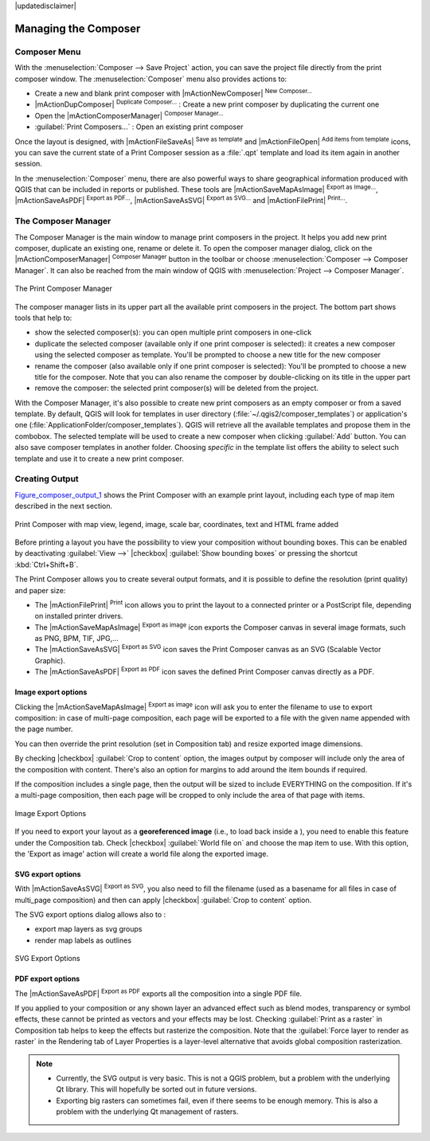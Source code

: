 
|updatedisclaimer|


Managing the Composer
=====================

Composer Menu
--------------
With the :menuselection:`Composer --> Save Project` action, you can save 
the project file directly from the print composer window.
The :menuselection:`Composer` menu also provides actions to:

* Create a new and blank print composer with |mActionNewComposer| :sup:`New Composer...` 
* |mActionDupComposer| :sup:`Duplicate Composer...` : Create a new print composer 
  by duplicating the current one
* Open the |mActionComposerManager| :sup:`Composer Manager...` 
* :guilabel:`Print Composers...` : Open an existing print composer

Once the layout is designed, with |mActionFileSaveAs| :sup:`Save as template` 
and |mActionFileOpen| :sup:`Add items from template` icons, you can save 
the current state of a Print Composer session as a :file:`.qpt` template 
and load its item again in another session.

In the :menuselection:`Composer` menu, there are also powerful ways to share 
geographical information produced with QGIS that can be included in reports or 
published. These tools are |mActionSaveMapAsImage| :sup:`Export as Image...`, 
|mActionSaveAsPDF| :sup:`Export as PDF...`, |mActionSaveAsSVG| :sup:`Export as
SVG...` and |mActionFilePrint| :sup:`Print...`.

.. index:: Composer_Manager

.. _composer_manager:

The Composer Manager
--------------------

The Composer Manager is the main window to manage print composers in the project. 
It helps you add new print composer, duplicate an existing one, rename or delete it. 
To open the composer manager dialog, click on the |mActionComposerManager| 
:sup:`Composer Manager` button in the toolbar or choose :menuselection:`Composer 
--> Composer Manager`. It can also be reached from the main window of QGIS with 
:menuselection:`Project --> Composer Manager`.


.. _figure_composer_manager:

.. only:: html

   **Figure Composer Manager:**

.. figure:: /static/user_manual/print_composer/print_composer_manager.png
   :align: center

   The Print Composer Manager


The composer manager lists in its upper part all the available print composers in the project.
The bottom part shows tools that help to:

* show the selected composer(s): you can open multiple print composers in one-click 
* duplicate the selected composer (available only if one print composer is selected):
  it creates a new composer using the selected composer as template.
  You'll be prompted to choose a new title for the new composer
* rename the composer (also available only if one print composer is selected):
  You'll be prompted to choose a new title for the composer. Note that you can
  also rename the composer by double-clicking on its title in the upper part
* remove the composer: the selected print composer(s) will be deleted from the project.

With the Composer Manager, it's also possible to create new print composers as an 
empty composer or from a saved template. By default, QGIS will look for templates 
in user directory (:file:`~/.qgis2/composer_templates`) or application's one 
(:file:`ApplicationFolder/composer_templates`). 
QGIS will retrieve all the available templates and propose them in the combobox.
The selected template will be used to create a new composer when clicking 
:guilabel:`Add` button. 
You can also save composer templates in another folder. 
Choosing *specific* in the template list offers the ability to select such 
template and use it to create a new print composer. 


.. index::
   single:Printing; Export_Map

.. _create-output:

Creating Output
---------------

Figure_composer_output_1_ shows the Print Composer with an example print layout,
including each type of map item described in the next section.

.. _figure_composer_output_1:

.. only:: html

   **Figure Composer Output 1:**

.. figure:: /static/user_manual/print_composer/print_composer_complete.png
   :align: center

   Print Composer with map view, legend, image, scale bar, coordinates, text and
   HTML frame added

.. index:: Export_as_image, Export_as_PDF, Export_as_SVG

Before printing a layout you have the possibility to view your composition
without bounding boxes. This can be enabled by deactivating :guilabel:`View -->`
|checkbox| :guilabel:`Show bounding boxes` or pressing the shortcut
:kbd:`Ctrl+Shift+B`.

The Print Composer allows you to create several output formats, and it is possible
to define the resolution (print quality) and paper size:

* The |mActionFilePrint| :sup:`Print` icon allows you to print the layout to a
  connected printer or a PostScript file, depending on installed printer drivers.
* The |mActionSaveMapAsImage| :sup:`Export as image` icon exports the Composer
  canvas in several image formats, such as PNG, BPM, TIF, JPG,...
* The |mActionSaveAsSVG| :sup:`Export as SVG` icon saves the Print Composer canvas
  as an SVG (Scalable Vector Graphic).
* The |mActionSaveAsPDF| :sup:`Export as PDF` icon saves the defined Print Composer
  canvas directly as a PDF.

Image export options
....................

Clicking the |mActionSaveMapAsImage| :sup:`Export as image` icon will ask you to
enter the filename to use to export composition: in case of multi-page composition,
each page will be exported to a file with the given name appended with the page
number.

You can then override the print resolution (set in Composition tab) and resize
exported image dimensions.

By checking |checkbox| :guilabel:`Crop to content` option, the images output by
composer will include only the area of the composition with content.
There's also an option for margins to add around the item bounds if required.

If the composition includes a single page, then the output will
be sized to include EVERYTHING on the composition. If it's a
multi-page composition, then each page will be cropped to only
include the area of that page with items.

.. _figure_composer_output_2:

.. only:: html

   **Figure Composer Output 2:**

.. figure:: /static/user_manual/print_composer/image_export_options.png
   :align: center

   Image Export Options

If you need to export your layout as a **georeferenced image** (i.e., to load back
inside a ), you need to enable this feature under the Composition tab. Check
|checkbox| :guilabel:`World file on` and choose the map item to use.
With this option, the 'Export as image' action will create a world file along
the exported image.

SVG export options
....................

With |mActionSaveAsSVG| :sup:`Export as SVG`, you also need to fill the filename
(used as a basename for all files in case of multi_page composition) and then
can apply |checkbox| :guilabel:`Crop to content` option.

The SVG export options dialog allows also to :

* export map layers as svg groups
* render map labels as outlines

.. _figure_composer_output_3:

.. only:: html

   **Figure Composer Output 3:**

.. figure:: /static/user_manual/print_composer/svg_export_options.png
   :align: center

   SVG Export Options

PDF export options
....................

The |mActionSaveAsPDF| :sup:`Export as PDF` exports all the composition into a
single PDF file.

If you applied to your composition or any shown layer an advanced effect such as
blend modes, transparency or symbol effects, these cannot be printed
as vectors and your effects may be lost.
Checking :guilabel:`Print as a raster` in Composition tab helps to keep the effects
but rasterize the composition. Note that the :guilabel:`Force layer to render
as raster` in the Rendering tab of Layer Properties is a layer-level alternative
that avoids global composition rasterization.

.. note::

   * Currently, the SVG output is very basic. This is not a QGIS problem, but a
     problem with the underlying Qt library. This will hopefully be sorted out
     in future versions.
   * Exporting big rasters can sometimes fail, even if there seems to be
     enough memory. This is also a problem with the underlying Qt management
     of rasters.
